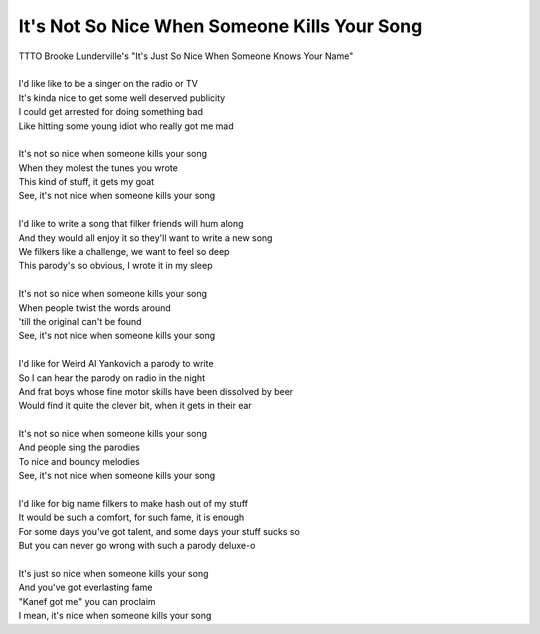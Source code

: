 It's Not So Nice When Someone Kills Your Song
---------------------------------------------

| TTTO Brooke Lunderville's "It's Just So Nice When Someone Knows Your Name"
| 
| I'd like like to be a singer on the radio or TV
| It's kinda nice to get some well deserved publicity
| I could get arrested for doing something bad
| Like hitting some young idiot who really got me mad
| 
| It's not so nice when someone kills your song
| When they molest the tunes you wrote
| This kind of stuff, it gets my goat
| See, it's not nice when someone kills your song
| 
| I'd like to write a song that filker friends will hum along
| And they would all enjoy it so they'll want to write a new song 
| We filkers like a challenge, we want to feel so deep
| This parody's so obvious, I wrote it in my sleep
| 
| It's not so nice when someone kills your song
| When people twist the words around
| 'till the original can't be found
| See, it's not nice when someone kills your song
| 
| I'd like for Weird Al Yankovich a parody to write
| So I can hear the parody on radio in the night
| And frat boys whose fine motor skills have been dissolved by beer
| Would find it quite the clever bit, when it gets in their ear
| 
| It's not so nice when someone kills your song
| And people sing the parodies
| To nice and bouncy melodies
| See, it's not nice when someone kills your song
| 
| I'd like for big name filkers to make hash out of my stuff
| It would be such a comfort, for such fame, it is enough
| For some days you've got talent, and some days your stuff sucks so
| But you can never go wrong with such a parody deluxe-o
| 
| It's just so nice when someone kills your song
| And you've got everlasting fame
| "Kanef got me" you can proclaim
| I mean, it's nice when someone kills your song
